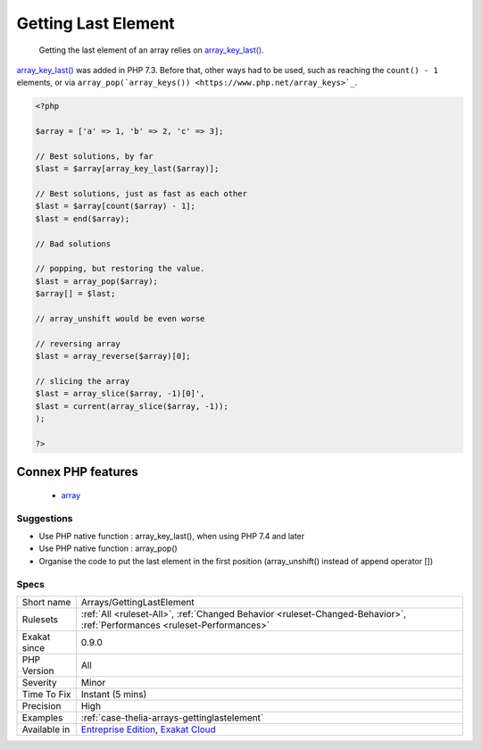 .. _arrays-gettinglastelement:

.. _getting-last-element:

Getting Last Element
++++++++++++++++++++

  Getting the last element of an array relies on `array_key_last() <https://www.php.net/array_key_last>`_.

`array_key_last() <https://www.php.net/array_key_last>`_ was added in PHP 7.3. Before that, other ways had to be used, such as reaching the ``count() - 1`` elements, or via ``array_pop(`array_keys()) <https://www.php.net/array_keys>`_``.

.. code-block:: php
   
   <?php
   
   $array = ['a' => 1, 'b' => 2, 'c' => 3];
   
   // Best solutions, by far
   $last = $array[array_key_last($array)];
   
   // Best solutions, just as fast as each other
   $last = $array[count($array) - 1];
   $last = end($array);
   
   // Bad solutions
   
   // popping, but restoring the value. 
   $last = array_pop($array);
   $array[] = $last; 
   
   // array_unshift would be even worse
   
   // reversing array
   $last = array_reverse($array)[0];
   
   // slicing the array
   $last = array_slice($array, -1)[0]',
   $last = current(array_slice($array, -1));
   );
   
   ?>
Connex PHP features
-------------------

  + `array <https://php-dictionary.readthedocs.io/en/latest/dictionary/array.ini.html>`_


Suggestions
___________

* Use PHP native function : array_key_last(), when using PHP 7.4 and later
* Use PHP native function : array_pop()
* Organise the code to put the last element in the first position (array_unshift() instead of append operator [])




Specs
_____

+--------------+--------------------------------------------------------------------------------------------------------------------------+
| Short name   | Arrays/GettingLastElement                                                                                                |
+--------------+--------------------------------------------------------------------------------------------------------------------------+
| Rulesets     | :ref:`All <ruleset-All>`, :ref:`Changed Behavior <ruleset-Changed-Behavior>`, :ref:`Performances <ruleset-Performances>` |
+--------------+--------------------------------------------------------------------------------------------------------------------------+
| Exakat since | 0.9.0                                                                                                                    |
+--------------+--------------------------------------------------------------------------------------------------------------------------+
| PHP Version  | All                                                                                                                      |
+--------------+--------------------------------------------------------------------------------------------------------------------------+
| Severity     | Minor                                                                                                                    |
+--------------+--------------------------------------------------------------------------------------------------------------------------+
| Time To Fix  | Instant (5 mins)                                                                                                         |
+--------------+--------------------------------------------------------------------------------------------------------------------------+
| Precision    | High                                                                                                                     |
+--------------+--------------------------------------------------------------------------------------------------------------------------+
| Examples     | :ref:`case-thelia-arrays-gettinglastelement`                                                                             |
+--------------+--------------------------------------------------------------------------------------------------------------------------+
| Available in | `Entreprise Edition <https://www.exakat.io/entreprise-edition>`_, `Exakat Cloud <https://www.exakat.io/exakat-cloud/>`_  |
+--------------+--------------------------------------------------------------------------------------------------------------------------+


